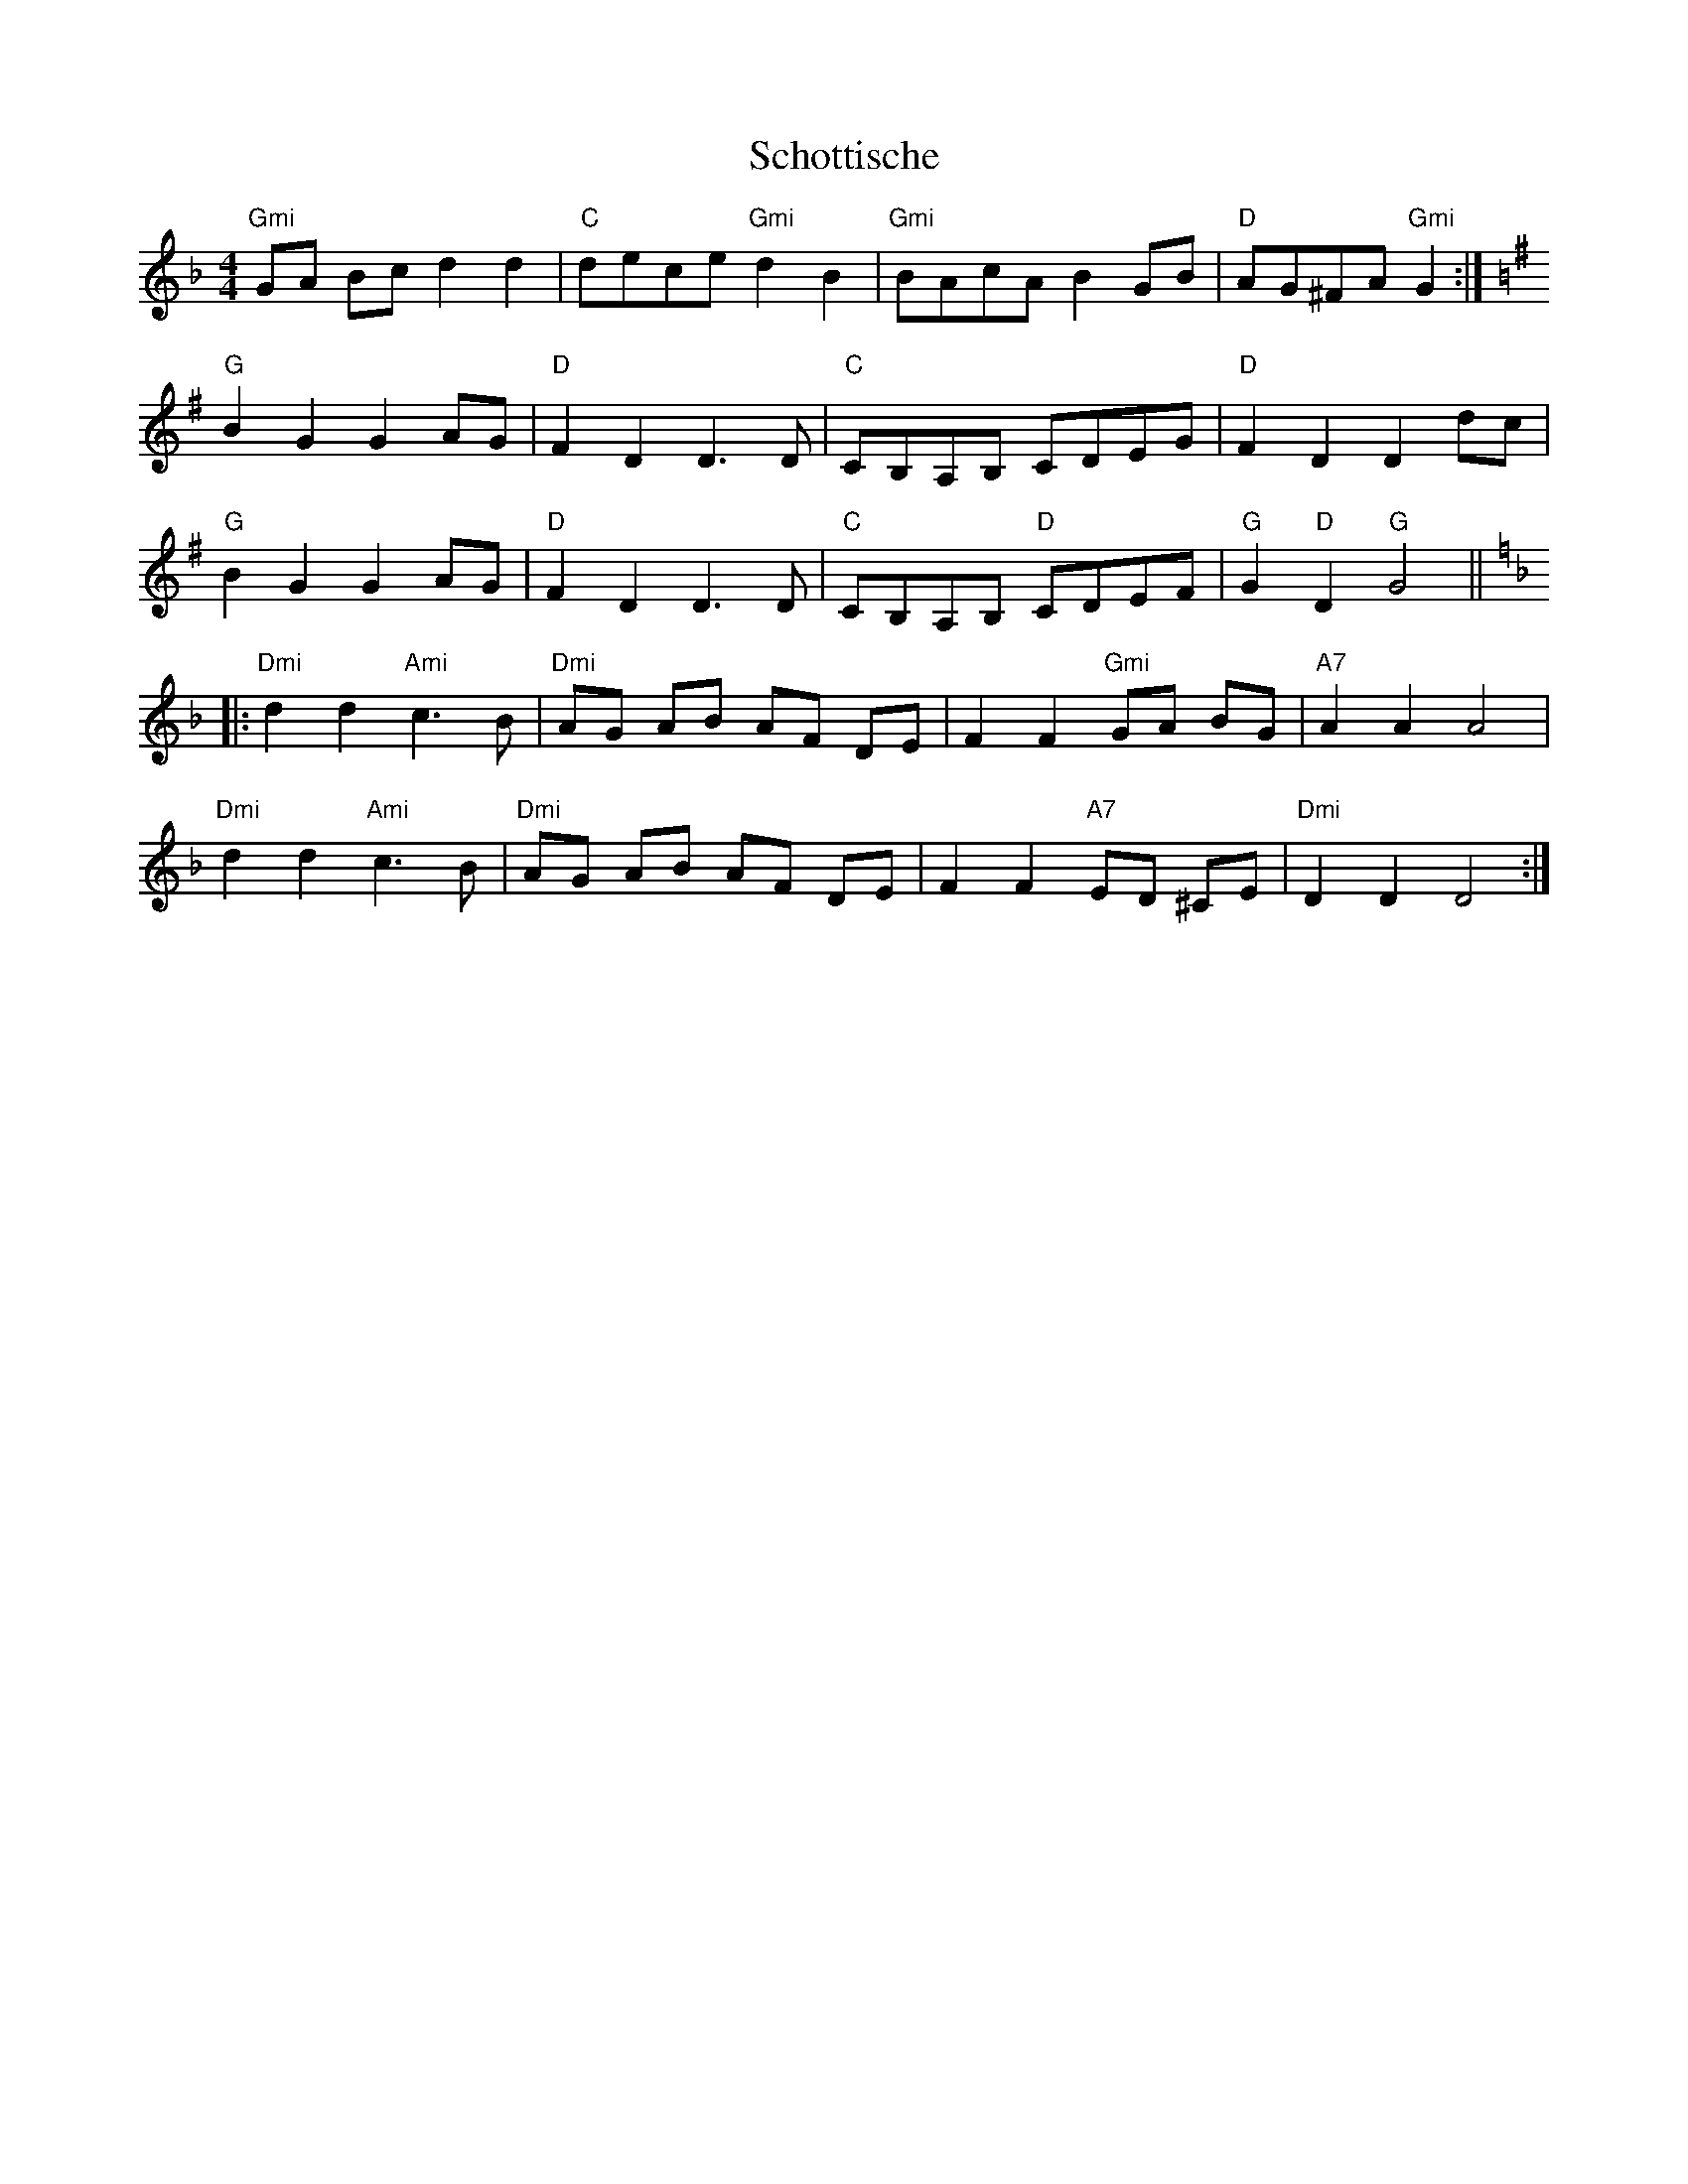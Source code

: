 X:172
T:Schottische
M:4/4
L:1/8
K:GDor
"Gmi"GA Bc d2d2|"C"dece "Gmi"d2B2|"Gmi"BAcA B2GB|"D"AG^FA "Gmi"G2:|
K:GMaj
"G"B2G2G2 AG|"D"F2D2D3D|"C"CB,A,B, CDEG|"D"F2D2 D2dc|
"G"B2G2G2 AG|"D"F2D2D3D|"C"CB,A,B, "D"CDEF|"G"G2"D"D2"G"G4||:
K:DMin
"Dmi"d2 d2 "Ami"c3 B|"Dmi"AG AB AF DE|F2 F2 "Gmi"GA BG|"A7"A2 A2 A4|
"Dmi"d2 d2 "Ami"c3 B|"Dmi"AG AB AF DE|F2 F2 "A7"ED ^CE|"Dmi"D2 D2 D4:|
